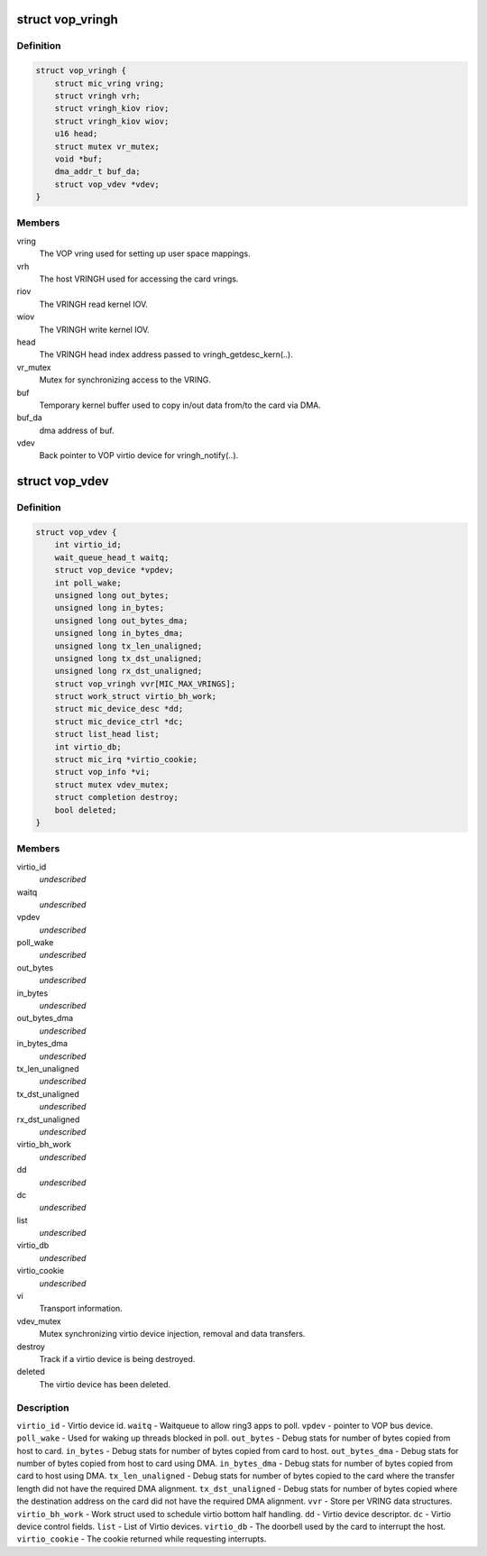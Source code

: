 .. -*- coding: utf-8; mode: rst -*-
.. src-file: drivers/misc/mic/vop/vop_main.h

.. _`vop_vringh`:

struct vop_vringh
=================

.. c:type:: struct vop_vringh

    Virtio ring host information.

.. _`vop_vringh.definition`:

Definition
----------

.. code-block:: c

    struct vop_vringh {
        struct mic_vring vring;
        struct vringh vrh;
        struct vringh_kiov riov;
        struct vringh_kiov wiov;
        u16 head;
        struct mutex vr_mutex;
        void *buf;
        dma_addr_t buf_da;
        struct vop_vdev *vdev;
    }

.. _`vop_vringh.members`:

Members
-------

vring
    The VOP vring used for setting up user space mappings.

vrh
    The host VRINGH used for accessing the card vrings.

riov
    The VRINGH read kernel IOV.

wiov
    The VRINGH write kernel IOV.

head
    The VRINGH head index address passed to vringh_getdesc_kern(..).

vr_mutex
    Mutex for synchronizing access to the VRING.

buf
    Temporary kernel buffer used to copy in/out data
    from/to the card via DMA.

buf_da
    dma address of buf.

vdev
    Back pointer to VOP virtio device for vringh_notify(..).

.. _`vop_vdev`:

struct vop_vdev
===============

.. c:type:: struct vop_vdev

    Host information for a card Virtio device.

.. _`vop_vdev.definition`:

Definition
----------

.. code-block:: c

    struct vop_vdev {
        int virtio_id;
        wait_queue_head_t waitq;
        struct vop_device *vpdev;
        int poll_wake;
        unsigned long out_bytes;
        unsigned long in_bytes;
        unsigned long out_bytes_dma;
        unsigned long in_bytes_dma;
        unsigned long tx_len_unaligned;
        unsigned long tx_dst_unaligned;
        unsigned long rx_dst_unaligned;
        struct vop_vringh vvr[MIC_MAX_VRINGS];
        struct work_struct virtio_bh_work;
        struct mic_device_desc *dd;
        struct mic_device_ctrl *dc;
        struct list_head list;
        int virtio_db;
        struct mic_irq *virtio_cookie;
        struct vop_info *vi;
        struct mutex vdev_mutex;
        struct completion destroy;
        bool deleted;
    }

.. _`vop_vdev.members`:

Members
-------

virtio_id
    *undescribed*

waitq
    *undescribed*

vpdev
    *undescribed*

poll_wake
    *undescribed*

out_bytes
    *undescribed*

in_bytes
    *undescribed*

out_bytes_dma
    *undescribed*

in_bytes_dma
    *undescribed*

tx_len_unaligned
    *undescribed*

tx_dst_unaligned
    *undescribed*

rx_dst_unaligned
    *undescribed*

virtio_bh_work
    *undescribed*

dd
    *undescribed*

dc
    *undescribed*

list
    *undescribed*

virtio_db
    *undescribed*

virtio_cookie
    *undescribed*

vi
    Transport information.

vdev_mutex
    Mutex synchronizing virtio device injection,
    removal and data transfers.

destroy
    Track if a virtio device is being destroyed.

deleted
    The virtio device has been deleted.

.. _`vop_vdev.description`:

Description
-----------

\ ``virtio_id``\  - Virtio device id.
\ ``waitq``\  - Waitqueue to allow ring3 apps to poll.
\ ``vpdev``\  - pointer to VOP bus device.
\ ``poll_wake``\  - Used for waking up threads blocked in poll.
\ ``out_bytes``\  - Debug stats for number of bytes copied from host to card.
\ ``in_bytes``\  - Debug stats for number of bytes copied from card to host.
\ ``out_bytes_dma``\  - Debug stats for number of bytes copied from host to card
using DMA.
\ ``in_bytes_dma``\  - Debug stats for number of bytes copied from card to host
using DMA.
\ ``tx_len_unaligned``\  - Debug stats for number of bytes copied to the card where
the transfer length did not have the required DMA alignment.
\ ``tx_dst_unaligned``\  - Debug stats for number of bytes copied where the
destination address on the card did not have the required DMA alignment.
\ ``vvr``\  - Store per VRING data structures.
\ ``virtio_bh_work``\  - Work struct used to schedule virtio bottom half handling.
\ ``dd``\  - Virtio device descriptor.
\ ``dc``\  - Virtio device control fields.
\ ``list``\  - List of Virtio devices.
\ ``virtio_db``\  - The doorbell used by the card to interrupt the host.
\ ``virtio_cookie``\  - The cookie returned while requesting interrupts.

.. This file was automatic generated / don't edit.

